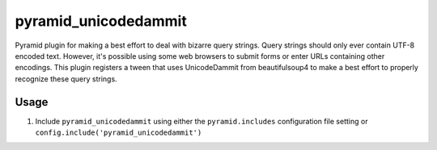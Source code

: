 pyramid_unicodedammit
=====================

.. image:: https://api.travis-ci.org/npilon/pyramid_unicodedammit.png?branch=master
        :target: https://travis-ci.org/npilon/pyramid_unicodedammit

Pyramid plugin for making a best effort to deal with bizarre query strings.
Query strings should only ever contain UTF-8 encoded text.
However, it's possible using some web browsers to submit forms or enter URLs containing other encodings.
This plugin registers a tween that uses UnicodeDammit from beautifulsoup4 to make a best effort to properly recognize these query strings.

Usage
-----

1. Include ``pyramid_unicodedammit`` using either the ``pyramid.includes`` configuration file setting or ``config.include('pyramid_unicodedammit')``

